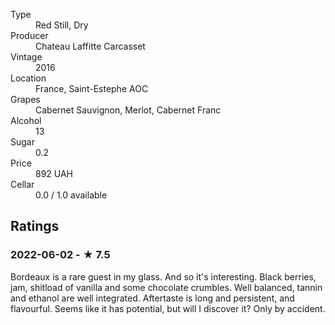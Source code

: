 #+attr_html: :class wine-main-image
[[file:/images/fd/6559f6-41c5-4a3e-9de1-c88144358ccd/2021-12-17-18-41-04-8EF13DCB-AFE5-495C-A22E-D65495A07EE8-1-105-c.jpeg]]

- Type :: Red Still, Dry
- Producer :: Chateau Laffitte Carcasset
- Vintage :: 2016
- Location :: France, Saint-Estephe AOC
- Grapes :: Cabernet Sauvignon, Merlot, Cabernet Franc
- Alcohol :: 13
- Sugar :: 0.2
- Price :: 892 UAH
- Cellar :: 0.0 / 1.0 available

** Ratings

*** 2022-06-02 - ★ 7.5

Bordeaux is a rare guest in my glass. And so it's interesting. Black berries, jam, shitload of vanilla and some chocolate crumbles. Well balanced, tannin and ethanol are well integrated. Aftertaste is long and persistent, and flavourful. Seems like it has potential, but will I discover it? Only by accident.

